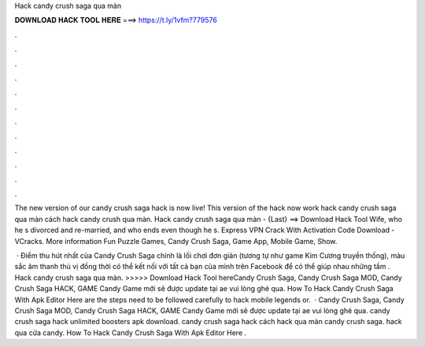 Hack candy crush saga qua màn



𝐃𝐎𝐖𝐍𝐋𝐎𝐀𝐃 𝐇𝐀𝐂𝐊 𝐓𝐎𝐎𝐋 𝐇𝐄𝐑𝐄 ===> https://t.ly/1vfm?779576



.



.



.



.



.



.



.



.



.



.



.



.

The new version of our candy crush saga hack is now live! This version of the hack now work hack candy crush saga qua màn cách hack candy crush qua màn. Hack candy crush saga qua màn - {Last} ==> Download Hack Tool Wife, who he s divorced and re-married, and who ends even though he s. Express VPN Crack With Activation Code Download - VCracks. More information Fun Puzzle Games, Candy Crush Saga, Game App, Mobile Game, Show.

 · Điểm thu hút nhất của Candy Crush Saga chính là lối chơi đơn giản (tương tự như game Kim Cương truyền thống), màu sắc âm thanh thú vị đồng thời có thể kết nối với tất cả bạn của mình trên Facebook để có thể giúp nhau những tấm . Hack candy crush saga qua màn. >>>>> Download Hack Tool hereCandy Crush Saga, Candy Crush Saga MOD, Candy Crush Saga HACK, GAME Candy Game mới sẽ được update tại  ae vui lòng ghé qua. How To Hack Candy Crush Saga With Apk Editor Here are the steps need to be followed carefully to hack mobile legends or.  · Candy Crush Saga, Candy Crush Saga MOD, Candy Crush Saga HACK, GAME Candy Game mới sẽ được update tại  ae vui lòng ghé qua. candy crush saga hack unlimited boosters apk download. candy crush saga hack cách hack qua màn candy crush saga. hack qua cửa candy. How To Hack Candy Crush Saga With Apk Editor Here .
